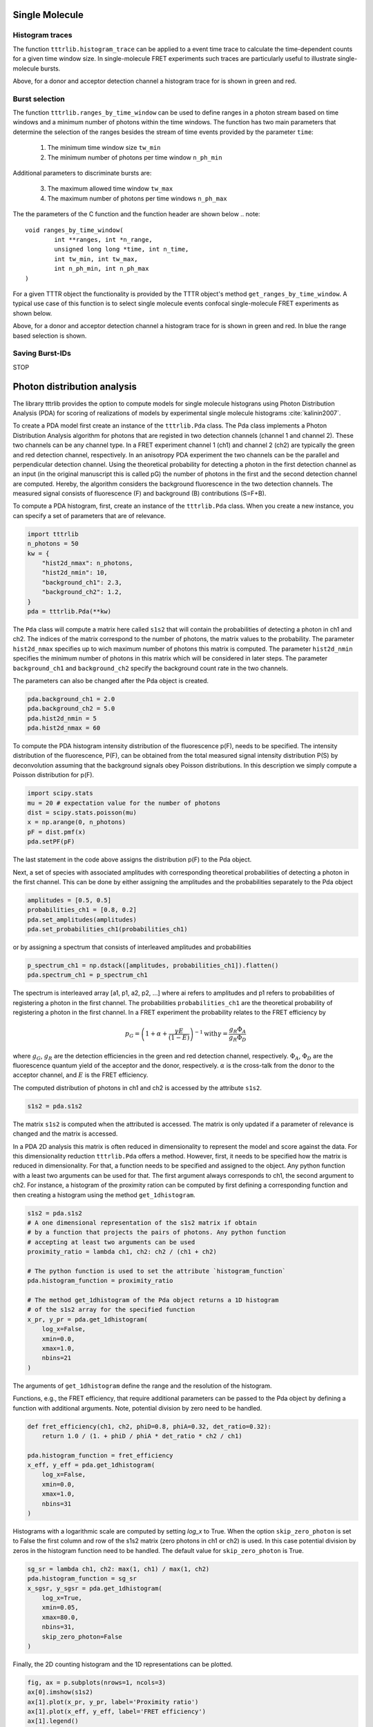 Single Molecule
===============

Histogram traces
----------------
The function ``tttrlib.histogram_trace`` can be applied to a event time trace to
calculate the time-dependent counts for a given time window size. In
single-molecule FRET experiments such traces are particularly useful to illustrate
single-molecule bursts.

.. plot:: plots/single_molecule_mcs.py
   :include-source:

Above, for a donor and acceptor detection channel a histogram trace for is shown
in green and red.


Burst selection
---------------
The function ``tttrlib.ranges_by_time_window`` can be used to define ranges in
a photon stream based on time windows and a minimum number of photons within
the time windows. The function has two main parameters that determine the
selection of the ranges besides the stream of time events provided by the
parameter ``time``:

    1. The minimum time window size ``tw_min``
    2. The minimum number of photons per time window ``n_ph_min``


Additional parameters to discriminate bursts are:

    3. The maximum allowed time window ``tw_max``
    4. The maximum number of photons per time windows ``n_ph_max``

The the parameters of the C function and the function header are shown below
.. note::

    void ranges_by_time_window(
            int **ranges, int *n_range,
            unsigned long long *time, int n_time,
            int tw_min, int tw_max,
            int n_ph_min, int n_ph_max
    )


For a given TTTR object the functionality is provided by the TTTR object's
method ``get_ranges_by_time_window``. A typical use case of this function is
to select single molecule events confocal single-molecule FRET experiments as
shown below.

.. plot:: plots/single_molecule_burst_selection.py
   :include-source:

Above, for a donor and acceptor detection channel a histogram trace for is shown
in green and red. In blue the range based selection is shown.

Saving Burst-IDs
----------------
STOP

Photon distribution analysis
============================
The library tttrlib provides the option to compute models for single molecule
histograns using Photon Distribution Analysis (PDA) for scoring of realizations
of models by experimental single molecule histograms :cite:`kalinin2007`.

.. plot:: plots/single_molecule_pda_1.py
   :include-source:

To create a PDA model first create an instance of the ``tttrlib.Pda`` class. The
Pda class implements a Photon Distribution Analysis algorithm for photons that
are registed in two detection channels (channel 1 and channel 2). These two channels
can be any channel type. In a FRET experiment channel 1 (ch1) and channel 2 (ch2)
are typically the green and red detection channel, respectively. In an anisotropy
PDA experiment the two channels can be the parallel and perpendicular detection
channel. Using the theoretical probability for detecting a photon in the first
detection channel as an input (in the original manuscript this is called pG) the
number of photons in the first and the second detection channel are computed.
Hereby, the algorithm considers the background fluorescence in the two detection
channels. The measured signal consists of fluorescence (F) and background (B)
contributions (S=F+B).

To compute a PDA histogram, first, create an instance of the  ``tttrlib.Pda`` class.
When you create a new instance, you can specify a set of parameters that are of
relevance.

.. code-block:: python

    import tttrlib
    n_photons = 50
    kw = {
        "hist2d_nmax": n_photons,
        "hist2d_nmin": 10,
        "background_ch1": 2.3,
        "background_ch2": 1.2,
    }
    pda = tttrlib.Pda(**kw)

The ``Pda`` class will compute a matrix here called ``s1s2`` that will contain the
probabilities of detecting a photon in ch1 and ch2. The indices of the matrix correspond
to the number of photons, the matrix values to the probability. The parameter
``hist2d_nmax`` specifies up to wich maximum number of photons this matrix is
computed. The parameter ``hist2d_nmin`` specifies the minimum number of photons in
this matrix which will be considered in later steps. The parameter ``background_ch1``
and ``background_ch2`` specify the background count rate in the two channels.

The parameters can also be changed after the Pda object is created.

.. code-block:: python

    pda.background_ch1 = 2.0
    pda.background_ch2 = 5.0
    pda.hist2d_nmin = 5
    pda.hist2d_nmax = 60

To compute the PDA histogram intensity distribution of the fluorescence p(F),
needs to be specified. The intensity distribution of the fluorescence, P(F), can
be obtained from the total measured signal intensity distribution P(S) by deconvolution
assuming that the background signals obey Poisson distributions. In this description
we simply compute a Poisson distribution for p(F).

.. code-block:: python

    import scipy.stats
    mu = 20 # expectation value for the number of photons
    dist = scipy.stats.poisson(mu)
    x = np.arange(0, n_photons)
    pF = dist.pmf(x)
    pda.setPF(pF)

The last statement in the code above assigns the distribution p(F) to the Pda
object.

Next, a set of species with associated amplitudes with corresponding theoretical
probabilities of detecting a photon in the first channel. This can be done by
either assigning the amplitudes and the probabilities separately to the Pda object

.. code-block:: python

    amplitudes = [0.5, 0.5]
    probabilities_ch1 = [0.8, 0.2]
    pda.set_amplitudes(amplitudes)
    pda.set_probabilities_ch1(probabilities_ch1)

or by assigning a spectrum that consists of interleaved amplitudes and probabilities

.. code-block:: python

    p_spectrum_ch1 = np.dstack([amplitudes, probabilities_ch1]).flatten()
    pda.spectrum_ch1 = p_spectrum_ch1

The spectrum is interleaved array [a1, p1, a2, p2, ...] where ai refers to
amplitudes and p1 refers to probabilities of registering a photon in the first
channel. The probabilities ``probabilities_ch1`` are the  theoretical probability
of registering a photon in the first channel. In a FRET experiment the probability
relates to the FRET efficiency by

.. math::

    p_G = \left( 1 + \alpha + \frac{\gamma E}{(1-E)} \right)^{-1}
    \text{with} \gamma = \frac{g_R \Phi_A}{g_R \Phi_D}

where :math:`g_G`, :math:`g_R` are the detection efficiencies in the green and
red detection channel, respectively. :math:`\Phi_A`, :math:`\Phi_D` are the
fluorescence quantum yield of the acceptor and the donor, respectively. :math:`\alpha`
is the cross-talk from the donor to the acceptor channel, and :math:`E` is the
FRET efficiency.

The computed distribution of photons in ch1 and ch2 is accessed by the attribute
``s1s2``.

.. code-block:: python

    s1s2 = pda.s1s2

The matrix ``s1s2`` is computed when the attributed is accessed. The matrix is only
updated if a parameter of relevance is changed and the matrix is accessed.

In a PDA 2D analysis this matrix is often reduced in dimensionality to represent
the model and score against the data. For this dimensionality reduction
``tttrlib.Pda`` offers a method. However, first, it needs to be specified how the
matrix is reduced in dimensionality. For that, a function needs to be specified
and assigned to the object. Any python function with a least two arguments can
be used for that. The first argument always corresponds to ch1, the second
argument to ch2. For instance, a histogram of the proximity ration can be computed
by first defining a corresponding function and then creating a histogram using the
method ``get_1dhistogram``.

.. code-block:: python

    s1s2 = pda.s1s2
    # A one dimensional representation of the s1s2 matrix if obtain
    # by a function that projects the pairs of photons. Any python function
    # accepting at least two arguments can be used
    proximity_ratio = lambda ch1, ch2: ch2 / (ch1 + ch2)

    # The python function is used to set the attribute `histogram_function`
    pda.histogram_function = proximity_ratio

    # The method get_1dhistogram of the Pda object returns a 1D histogram
    # of the s1s2 array for the specified function
    x_pr, y_pr = pda.get_1dhistogram(
        log_x=False,
        xmin=0.0,
        xmax=1.0,
        nbins=21
    )

The arguments of ``get_1dhistogram`` define the range and the resolution of the
histogram.

Functions, e.g., the FRET efficiency, that require additional parameters can be
passed to the Pda object by defining a function with additional arguments. Note,
potential division by zero need to be handled.

.. code-block:: python

    def fret_efficiency(ch1, ch2, phiD=0.8, phiA=0.32, det_ratio=0.32):
        return 1.0 / (1. + phiD / phiA * det_ratio * ch2 / ch1)

    pda.histogram_function = fret_efficiency
    x_eff, y_eff = pda.get_1dhistogram(
        log_x=False,
        xmin=0.0,
        xmax=1.0,
        nbins=31
    )


Histograms with a logarithmic scale are computed by setting `log_x` to True.
When the option ``skip_zero_photon`` is set to False the first column and row of
the s1s2 matrix (zero photons in ch1 or ch2) is used. In this case potential division
by zeros in the histogram function need to be handled. The default value for
``skip_zero_photon`` is True.

.. code-block:: python

    sg_sr = lambda ch1, ch2: max(1, ch1) / max(1, ch2)
    pda.histogram_function = sg_sr
    x_sgsr, y_sgsr = pda.get_1dhistogram(
        log_x=True,
        xmin=0.05,
        xmax=80.0,
        nbins=31,
        skip_zero_photon=False
    )

Finally, the 2D counting histogram and the 1D representations can be plotted.

.. code-block:: python

    fig, ax = p.subplots(nrows=1, ncols=3)
    ax[0].imshow(s1s2)
    ax[1].plot(x_pr, y_pr, label='Proximity ratio')
    ax[1].plot(x_eff, y_eff, label='FRET efficiency')
    ax[1].legend()
    ax[2].semilogx(x_sgsr, y_sgsr, label='Sg/Sr')
    ax[2].legend()
    p.show()

.. note::
    To score models against the data either the 2D histogram or the 1D representation
    can be used. The scoring is described elsewhere :cite:`kalinin2007`.